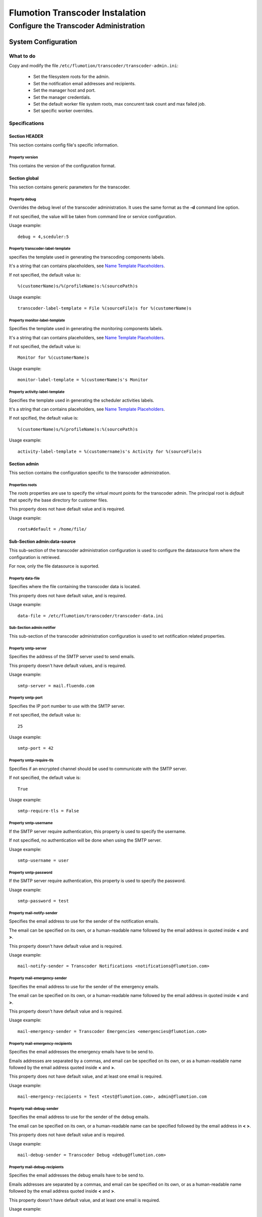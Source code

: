 ================================
Flumotion Transcoder Instalation
================================

---------------------------------------
Configure the Transcoder Administration
---------------------------------------

System Configuration
====================

What to do
~~~~~~~~~~

Copy and modify the file ``/etc/flumotion/transcoder/transcoder-admin.ini``:

 - Set the filesystem roots for the admin.
 - Set the notification email addresses and recipients.
 - Set the manager host and port.
 - Set the manager credentials.
 - Set the default worker file system roots, 
   max concurent task count and max failed job.
 - Set specific worker overrides.

Specifications
~~~~~~~~~~~~~~

Section **HEADER**
------------------

This section contains config file's specific information.

Property **version**
....................

This contains the version of the configuration format.

Section **global**
------------------

This section contains generic parameters for the transcoder.

Property **debug**
..................

Overrides the debug level of the transcoder administration.
It uses the same format as the **-d** command line option.

If not specified, the value will be taken from command line
or service configuration.

Usage example::

  debug = 4,sceduler:5

Property **transcoder-label-template**
......................................

specifies the template used in generating the transcoding components labels.

It's a string that can contains placeholders, see `Name Template Placeholders`_.

If not specified, the default value is::

  %(customerName)s/%(profileName)s:%(sourcePath)s

Usage example::

  transcoder-label-template = File %(sourceFile)s for %(customerName)s

Property **monitor-label-template**
......................................

Specifies the template used in generating the monitoring components labels.

It's a string that can contains placeholders, see `Name Template Placeholders`_.

If not specified, the default value is::

  Monitor for %(customerName)s

Usage example::

  monitor-label-template = %(customerName)s's Monitor

Property **activity-label-template**
......................................

Specifies the template used in generating the scheduler activities labels.

It's a string that can contains placeholders, see `Name Template Placeholders`_.

If not spcified, the default value is::

  %(customerName)s/%(profileName)s:%(sourcePath)s

Usage example::

  activity-label-template = %(customername)s's Activity for %(sourceFile)s

Section **admin**
-----------------

This section contains the configuration specific to the transcoder administration.

Properties **roots**
....................

The *roots* properties are use to specify the virtual mount points for
the transcoder admin. The principal root is *default* that specify
the base directory for customer files.

This property does not have default value and is required.

Usage example::

  roots#default = /home/file/

Sub-Section **admin:data-source**
---------------------------------

This sub-section of the transcoder administration configuration
is used to configure the datasource form where the configuration
is retrieved.

For now, only the file datasource is suported.

Property **data-file**
......................

Specifies where the file containing the transcoder data is located.

This property does not have default value, and is required.

Usage example::

  data-file = /etc/flumotion/transcoder/transcoder-data.ini


Sub-Section **admin:notifier**
..............................

This sub-section of the transcoder administration configuration
is used to set notification related properties.

Property **smtp-server**
........................

Specifies the address of the SMTP server used to send emails.

This property doesn't have default values, and is required.

Usage example::

    smtp-server = mail.fluendo.com

Property **smtp-port**
......................

Specifies the IP port number to use with the SMTP server.

If not specified, the default value is::

  25

Usage example::

  smtp-port = 42

Property **smtp-require-tls**
.............................

Specifies if an encrypted channel should be used
to communicate with the SMTP server.

If not specified, the default value is::

  True

Usage example::

  smtp-require-tls = False

Property **smtp-username**
..........................

If the SMTP server require authentication,
this property is used to specify the username.

If not specified, no authentication will be done when using the SMTP server.

Usage example::

  smtp-username = user

Property **smtp-password**
..........................

If the SMTP server require authentication,
this property is used to specify the password.

Usage example::

  smtp-password = test

Property **mail-notify-sender**
...............................

Specifies the email address to use for the sender of the notification emails.

The email can be specified on its own, or a human-readable
name followed by the email address in quoted inside **<** and **>**.

This property doesn't have default value and is required.

Usage example::

  mail-notify-sender = Transcoder Notifications <notifications@flumotion.com>

Property **mail-emergency-sender**
...............................

Specifies the email address to use for the sender of the emergency emails.

The email can be specified on its own, or a human-readable
name followed by the email address in quoted inside **<** and **>**.

This property doesn't have default value and is required.

Usage example::

  mail-emergency-sender = Transcoder Emergencies <emergencies@flumotion.com>

Property **mail-emergency-recipients**
......................................

Specifies the email addresses the emergency emails have to be send to.

Emails addresses are separated by a commas, and email can be specified
on its own, or as a human-readable name followed by the email address
quoted inside **<** and **>**.

This property does not have default value, and at least one email is required.

Usage example::

  mail-emergency-recipients = Test <test@flumotion.com>, admin@flumotion.com

Property **mail-debug-sender**
...............................

Specifies the email address to use for the sender of the debug emails.

The email can be specified on its own, or a human-readable
name can be specified followed by the email address in **< >**.

This property does not have default value and is required.

Usage example::

  mail-debug-sender = Transcoder Debug <debug@flumotion.com>

Property **mail-debug-recipients**
......................................

Specifies the email addresses the debug emails have to be send to.

Emails addresses are separated by a commas, and email can be specified
on its own, or as a human-readable name followed by the email address
quoted inside **<** and **>**.

This property doesn't have default value, and at least one email is required.

Usage example::

  mail-debug-recipients = debug <debug@flumotion.com>, admin@flumotion.com

Sub-Section **admin:api**
-------------------------

This section constains the properties to configurate the administration API.

Property **host**
.................

Specifies the address to listen for API connections.

If not specified, the daefault value is::

  localhost

Usage example::

  host = admin1.bcn.flumotion.net

Property **port**
.................

Specifies the IP port number the API is listening for connections.

If not specified, the default value is::

  7600

Usage example::

  port = 7676

Property **use-ssl**
....................

Specifies if SSL should be use to encrypte connections to the API.

If not specified, the default value is::

  True

Usage example::

  use-ssl = False

Property **certificate**
........................

Specifies the SSL certificate to use. The certificate
must contains a private key.

It can be specified as an absolute path, or relative to */etc/flumotion*.

If not specified, the default value is::

  default.pem

Usage example::

  certificate = transcoder.pem


Sub-Section **admin:api:bouncer**
---------------------------------

This sub-section of admin api configuration, is used
to configurate the bouncer used to authenticate the API connections.

Property **type**
.................

Specifies the bouncer type. The supported types are:

+--------------------+-------------------------------------------------+
|Bouncer Type        |Description                                      |
+====================+=================================================+
|salted-sha256       |Users are specified as a dictionary of salt/hash |
|                    |pairs where *hash = SHA256(salt+password)*       |
+--------------------+-------------------------------------------------+

If not specified, the default value is::

  salted-sha256

Usage example::

  type = salted-sha256

Properties **users**
....................

For each user, a users property should be added with the username
as property sub-name, and a bouncer-dependent value.

Value format by bouncer types:

+--------------------+-----------------------------------------------------------------------+
|Bouncer Type        |Value Format                                                           |
+====================+=======================================================================+
|salted-sha256       |*salt + ':' + SHA256(salt + password).encode('hex')*                   |
|                    |For example, for a salt 'spam' and password 'bacon'                    |
|                    |the value would be:                                                    |
|                    |*spam:1f16e7daa5261b78f64e01d4904e7eb5aa78aa09c4e9a8efb33a93913757d96b*|
+--------------------+-----------------------------------------------------------------------+

At least one user must be specified to be able to connect to the API.

Usage example::

  users#beans = spam:1f16e7daa5261b78f64e01d4904e7eb5aa78aa09c4e9a8efb33a93913757d96b
  users#test = salt:1bc1a361f17092bc7af4b2f82bf9194ea9ee2ca49eb2e53e39f555bc1eeaed74

Section **manager**
-------------------

This section groups the mananger related properties.

Property **host**
.................

Specifies the hostname of the flumotion mananger the admin must connect to.

This property doesn't have default value and is required.

Usage example::

  host = manager.bcn.fluendo.net

Property **port**
.................

Specifies the IP port number the manager is listening to.

This property doesn't have default value and is required.

Usage example::

  port = 7632

Property **username**
.....................

Specifies the username to use for manager authentication.

This property doesn't have default value and is required.

Usage example::

  username = user

Property **password**
.....................

Specifies the password to use for manager authentication.

This property doesn't have default value and is required.

Usage example::

  password = test

Property **use-ssl**
....................

Specifies if SSL should be used to encrypte the communication
between the transcoder admin and the flumotion mananger.

If not specified, the default value is::

  False

Usage example::

  use-ssl = True

Sections **worker-defaults** and **workers** sections
---------------------------------------------------------

The *worker-defaults* section is used to specify default values
for all workers, and these values can be ovverriden for each
workers by adding a sub section of section *workers* with the
name of the worker.

for example if the property *max-task* is set to 2 in the section
*worker-defaults*, but there is a section named *workers:mananger.dev*
with a property *max-task* of 1, all workers will start at most 2
simultaneous transcoding minus the worker named *manager.dev* that
will only start at most 1 transcoding component.

The properties are the same for the section *worker-defaults*
and the worker-specific sections.

Properties **roots**
....................

Specifies the virtual directory mount point for a worker.
thes mount points will be used when converting between virtual
path and local path, and at least *default* and *temp* roots must be specified.

Usage example::

  roots#default = /home/file/
  roots#temp = /var/tmp/flumotion/transcoder/

Property **max-task**
.....................

Specifies the maximum amount of simultaneous transcoding component to be
executed on a worker.

Note that the monitor component and sad transcoder components
are not counted as a running component event if a running process still
exists for that component.

If not specified, the default value is::

 1

Usage example::

 max-task = 3

Property **max-keep-failed**
............................

Specifies the maximum amount of sad transcoder components to keep on a worker.

This is used to prevent a lots of failure to take too much worker ressources
by staying in memory.

When a transcoder goes sad and there already is the maximum amount
of sad component, the oldest one to goes sad is stoped and deleted.

If not specified, the default value is::

  5

Usage example::

 max-keep-failed = 3

Property **gst-debug**
......................

Not yet implemented.


Name Template Placeholders
~~~~~~~~~~~~~~~~~~~~~~~~~~

+--------------------+---------+------------+-----------+--------------------+
|Placeholder         |Monitors |Transcoders |Activities |Example             |
+====================+=========+============+===========+====================+
|%(customerName)s    |    X    |     X      |     X     |Fluendo             |
+--------------------+---------+------------+-----------+--------------------+
|%(profileName)s     |         |     X      |     X     |Test                |
+--------------------+---------+------------+-----------+--------------------+
|%(sourcePath)s      |         |     X      |     X     |sub/video.ogv       |
+--------------------+---------+------------+-----------+--------------------+
|%(sourceFile)s      |         |     X      |     X     |video.ogv           |
+--------------------+---------+------------+-----------+--------------------+
|%(sourceBasename)s  |         |     X      |     X     |video               |
+--------------------+---------+------------+-----------+--------------------+
|%(sourceExtension)s |         |     X      |     X     |.ogv                |
+--------------------+---------+------------+-----------+--------------------+
|%(sourceDir)s       |         |     X      |     X     |sub/                |
+--------------------+---------+------------+-----------+--------------------+
|%(profileSubdir)s   |         |     X      |     X     |basic/hq/           |
+--------------------+---------+------------+-----------+--------------------+
		       

The default value is::

  %(customerName)s/%(profileName)s:%(sourcePath)s


Configuration Example
~~~~~~~~~~~~~~~~~~~~~

Example of *transcoder-admin.ini* file::

  [HEADER]
  version = 1.0

  [global]

  [admin]
  roots#default = /home/file

  [admin:data-source]
  data-file = /etc/flumotion/transcoder/transcoder-data.ini

  [admin:api]
  host = localhost
  port = 7600
  use-ssl = True
  certificate = default.pem

  [admin:api:bouncer]
  type = salted-sha256
  users#user = salt:1bc1a361f17092bc7af4b2f82bf9194ea9ee2ca49eb2e53e39f555bc1eeaed74

  [admin:notifier]
  mail-debug-recipients = sebastien@fluendo.com
  mail-debug-sender = Transcoder Debug <transcoder-debug@fluendo.com>
  mail-emergency-recipients = sebastien@fluendo.com, transcode@flumotion.com
  mail-emergency-sender = Transcoder Emergency <transcoder-emergency@fluendo.com>
  mail-notify-sender = Transcoder Admin <transcoder-notify@fluendo.com>
  smtp-server = mail.fluendo.com
  smtp-port = 2525
  #smtp-require-tls = True
  #smtp-username =
  #smtp-password =

  [manager]
  host = manager.dev
  username = user
  password = test
  port = 7632
  use-ssl = True
  #certificate = 

  [worker-defaults]
  max-task = 2
  max-keep-failed = 4
  roots#default = /home/file/v2/
  roots#temp = /var/tmp/flumotion/transcoder/

  # Specific Worker Overrides
  [workers:repeater.dev]
  max-task = 1
  roots#default = /mnt/transcoder/file

Transcoding Configuration
=========================

The transcoding configuration can come from different sources:

File Data Source
~~~~~~~~~~~~~~~~

  The file datasource have a main configuration file *transcoder-data.ini*,
  and a list of customer configuration files usualy in a sub-directory named *customers*.

  `Global configuration file`_.

  `Customer configuration files`_.

Database Data Source
~~~~~~~~~~~~~~~~~~~~

  Not implemented yet.

.. _`Global configuration file`: TransFileConfig
.. _`Customer configuration files`: CustomerFileConfig
